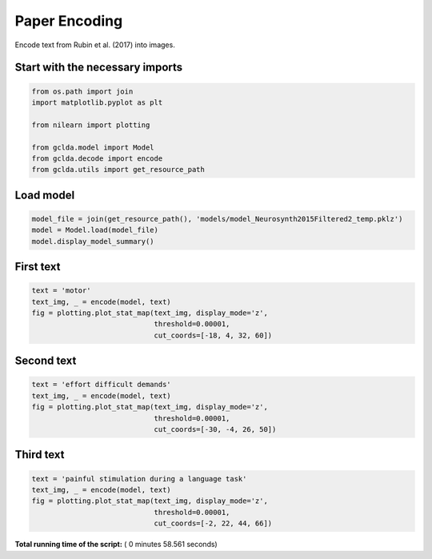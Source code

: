 

.. _sphx_glr_auto_examples_plot_paper_encoding.py:



.. _pap3:

=========================================
 Paper Encoding
=========================================

Encode text from Rubin et al. (2017) into images.



Start with the necessary imports
--------------------------------



.. code-block:: python

    from os.path import join
    import matplotlib.pyplot as plt

    from nilearn import plotting

    from gclda.model import Model
    from gclda.decode import encode
    from gclda.utils import get_resource_path





.. rst-class:: sphx-glr-script-out

 Out::

    Bootstrapped meta-analyses are enabled.


Load model
----------------------------------



.. code-block:: python

    model_file = join(get_resource_path(), 'models/model_Neurosynth2015Filtered2_temp.pklz')
    model = Model.load(model_file)
    model.display_model_summary()





.. rst-class:: sphx-glr-script-out

 Out::

    --- Model Summary ---
     Current State:
             Current Iteration   = 3000
             Initialization Seed = 1
             Current Log-Likely  = -11272693.1084
     Model Hyper-Parameters:
             Symmetric = True
             n_topics  = 200
             n_regions = 2
             alpha     = 0.100
             beta      = 0.010
             gamma     = 0.010
             delta     = 1.000
             roi_size  = 50.000
             dobs      = 25
     Model Training-Data Information:
             Dataset Label                 = Neurosynth2015Filtered2
             Word-Tokens (n_word_tokens)   = 520492
             Peak-Tokens (n_peak_tokens)   = 400801
             Word-Types (n_word_labels)    = 6755
             Documents (n_docs)            = 11362
             Peak-Dimensions (n_peak_dims) = 3


First text
----------------------



.. code-block:: python

    text = 'motor'
    text_img, _ = encode(model, text)
    fig = plotting.plot_stat_map(text_img, display_mode='z',
                                 threshold=0.00001,
                                 cut_coords=[-18, 4, 32, 60])




.. image:: /auto_examples/images/sphx_glr_plot_paper_encoding_001.png
    :align: center




Second text
---------------------



.. code-block:: python

    text = 'effort difficult demands'
    text_img, _ = encode(model, text)
    fig = plotting.plot_stat_map(text_img, display_mode='z',
                                 threshold=0.00001,
                                 cut_coords=[-30, -4, 26, 50])




.. image:: /auto_examples/images/sphx_glr_plot_paper_encoding_002.png
    :align: center




Third text
------------------



.. code-block:: python

    text = 'painful stimulation during a language task'
    text_img, _ = encode(model, text)
    fig = plotting.plot_stat_map(text_img, display_mode='z',
                                 threshold=0.00001,
                                 cut_coords=[-2, 22, 44, 66])



.. image:: /auto_examples/images/sphx_glr_plot_paper_encoding_003.png
    :align: center




**Total running time of the script:** ( 0 minutes  58.561 seconds)



.. only :: html

 .. container:: sphx-glr-footer


  .. container:: sphx-glr-download

     :download:`Download Python source code: plot_paper_encoding.py <plot_paper_encoding.py>`



  .. container:: sphx-glr-download

     :download:`Download Jupyter notebook: plot_paper_encoding.ipynb <plot_paper_encoding.ipynb>`


.. only:: html

 .. rst-class:: sphx-glr-signature

    `Gallery generated by Sphinx-Gallery <https://sphinx-gallery.readthedocs.io>`_
